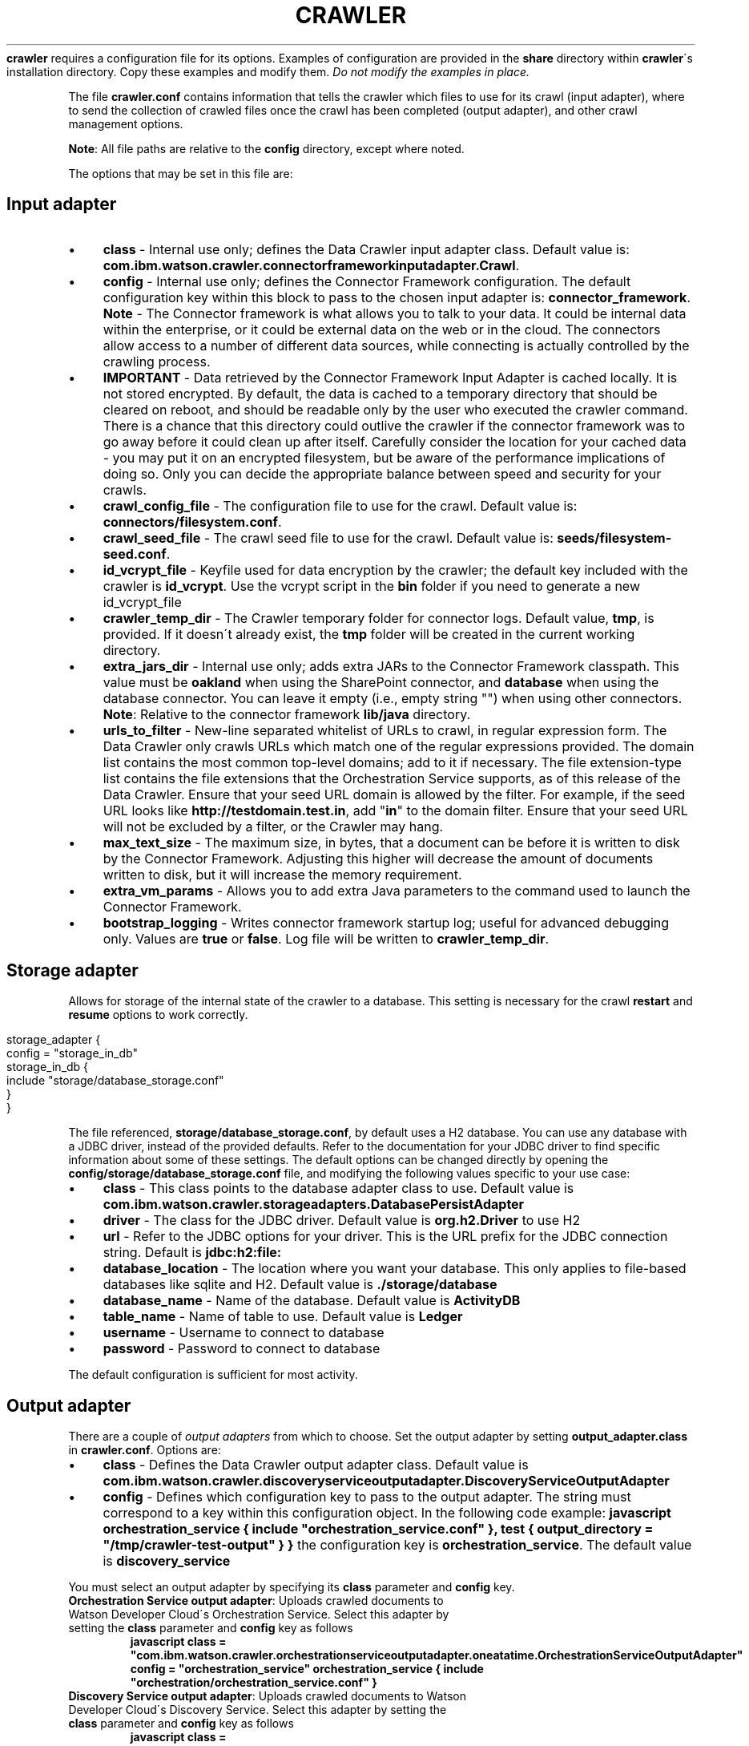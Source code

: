 .\" generated with Ronn/v0.7.3
.\" http://github.com/rtomayko/ronn/tree/0.7.3
.
.TH "CRAWLER" "5" "March 2017" "IBM " "IBM Data Crawler Manual"
\fBcrawler\fR requires a configuration file for its options\. Examples of configuration are provided in the \fBshare\fR directory within \fBcrawler\fR\'s installation directory\. Copy these examples and modify them\. \fIDo not modify the examples in place\.\fR
.
.P
The file \fBcrawler\.conf\fR contains information that tells the crawler which files to use for its crawl (input adapter), where to send the collection of crawled files once the crawl has been completed (output adapter), and other crawl management options\.
.
.P
\fBNote\fR: All file paths are relative to the \fBconfig\fR directory, except where noted\.
.
.P
The options that may be set in this file are:
.
.SH "Input adapter"
.
.IP "\(bu" 4
\fBclass\fR \- Internal use only; defines the Data Crawler input adapter class\. Default value is: \fBcom\.ibm\.watson\.crawler\.connectorframeworkinputadapter\.Crawl\fR\.
.
.IP "\(bu" 4
\fBconfig\fR \- Internal use only; defines the Connector Framework configuration\. The default configuration key within this block to pass to the chosen input adapter is: \fBconnector_framework\fR\. \fBNote\fR \- The Connector framework is what allows you to talk to your data\. It could be internal data within the enterprise, or it could be external data on the web or in the cloud\. The connectors allow access to a number of different data sources, while connecting is actually controlled by the crawling process\.
.
.IP "\(bu" 4
\fBIMPORTANT\fR \- Data retrieved by the Connector Framework Input Adapter is cached locally\. It is not stored encrypted\. By default, the data is cached to a temporary directory that should be cleared on reboot, and should be readable only by the user who executed the crawler command\. There is a chance that this directory could outlive the crawler if the connector framework was to go away before it could clean up after itself\. Carefully consider the location for your cached data \- you may put it on an encrypted filesystem, but be aware of the performance implications of doing so\. Only you can decide the appropriate balance between speed and security for your crawls\.
.
.IP "\(bu" 4
\fBcrawl_config_file\fR \- The configuration file to use for the crawl\. Default value is: \fBconnectors/filesystem\.conf\fR\.
.
.IP "\(bu" 4
\fBcrawl_seed_file\fR \- The crawl seed file to use for the crawl\. Default value is: \fBseeds/filesystem\-seed\.conf\fR\.
.
.IP "\(bu" 4
\fBid_vcrypt_file\fR \- Keyfile used for data encryption by the crawler; the default key included with the crawler is \fBid_vcrypt\fR\. Use the vcrypt script in the \fBbin\fR folder if you need to generate a new id_vcrypt_file
.
.IP "\(bu" 4
\fBcrawler_temp_dir\fR \- The Crawler temporary folder for connector logs\. Default value, \fBtmp\fR, is provided\. If it doesn\'t already exist, the \fBtmp\fR folder will be created in the current working directory\.
.
.IP "\(bu" 4
\fBextra_jars_dir\fR \- Internal use only; adds extra JARs to the Connector Framework classpath\. This value must be \fBoakland\fR when using the SharePoint connector, and \fBdatabase\fR when using the database connector\. You can leave it empty (i\.e\., empty string "") when using other connectors\. \fBNote\fR: Relative to the connector framework \fBlib/java\fR directory\.
.
.IP "\(bu" 4
\fBurls_to_filter\fR \- New\-line separated whitelist of URLs to crawl, in regular expression form\. The Data Crawler only crawls URLs which match one of the regular expressions provided\. The domain list contains the most common top\-level domains; add to it if necessary\. The file extension\-type list contains the file extensions that the Orchestration Service supports, as of this release of the Data Crawler\. Ensure that your seed URL domain is allowed by the filter\. For example, if the seed URL looks like \fBhttp://testdomain\.test\.in\fR, add "\fBin\fR" to the domain filter\. Ensure that your seed URL will not be excluded by a filter, or the Crawler may hang\.
.
.IP "\(bu" 4
\fBmax_text_size\fR \- The maximum size, in bytes, that a document can be before it is written to disk by the Connector Framework\. Adjusting this higher will decrease the amount of documents written to disk, but it will increase the memory requirement\.
.
.IP "\(bu" 4
\fBextra_vm_params\fR \- Allows you to add extra Java parameters to the command used to launch the Connector Framework\.
.
.IP "\(bu" 4
\fBbootstrap_logging\fR \- Writes connector framework startup log; useful for advanced debugging only\. Values are \fBtrue\fR or \fBfalse\fR\. Log file will be written to \fBcrawler_temp_dir\fR\.
.
.IP "" 0
.
.SH "Storage adapter"
Allows for storage of the internal state of the crawler to a database\. This setting is necessary for the crawl \fBrestart\fR and \fBresume\fR options to work correctly\.
.
.IP "" 4
.
.nf

storage_adapter {
 config = "storage_in_db"
  storage_in_db {
    include "storage/database_storage\.conf"
  }
}
.
.fi
.
.IP "" 0
.
.P
The file referenced, \fBstorage/database_storage\.conf\fR, by default uses a H2 database\. You can use any database with a JDBC driver, instead of the provided defaults\. Refer to the documentation for your JDBC driver to find specific information about some of these settings\. The default options can be changed directly by opening the \fBconfig/storage/database_storage\.conf\fR file, and modifying the following values specific to your use case:
.
.IP "\(bu" 4
\fBclass\fR \- This class points to the database adapter class to use\. Default value is \fBcom\.ibm\.watson\.crawler\.storageadapters\.DatabasePersistAdapter\fR
.
.IP "\(bu" 4
\fBdriver\fR \- The class for the JDBC driver\. Default value is \fBorg\.h2\.Driver\fR to use H2
.
.IP "\(bu" 4
\fBurl\fR \- Refer to the JDBC options for your driver\. This is the URL prefix for the JDBC connection string\. Default is \fBjdbc:h2:file:\fR
.
.IP "\(bu" 4
\fBdatabase_location\fR \- The location where you want your database\. This only applies to file\-based databases like sqlite and H2\. Default value is \fB\./storage/database\fR
.
.IP "\(bu" 4
\fBdatabase_name\fR \- Name of the database\. Default value is \fBActivityDB\fR
.
.IP "\(bu" 4
\fBtable_name\fR \- Name of table to use\. Default value is \fBLedger\fR
.
.IP "\(bu" 4
\fBusername\fR \- Username to connect to database
.
.IP "\(bu" 4
\fBpassword\fR \- Password to connect to database
.
.IP "" 0
.
.P
The default configuration is sufficient for most activity\.
.
.SH "Output adapter"
There are a couple of \fIoutput adapters\fR from which to choose\. Set the output adapter by setting \fBoutput_adapter\.class\fR in \fBcrawler\.conf\fR\. Options are:
.
.IP "\(bu" 4
\fBclass\fR \- Defines the Data Crawler output adapter class\. Default value is \fBcom\.ibm\.watson\.crawler\.discoveryserviceoutputadapter\.DiscoveryServiceOutputAdapter\fR
.
.IP "\(bu" 4
\fBconfig\fR \- Defines which configuration key to pass to the output adapter\. The string must correspond to a key within this configuration object\. In the following code example: \fBjavascript orchestration_service { include "orchestration_service\.conf" }, test { output_directory = "/tmp/crawler\-test\-output" } }\fR the configuration key is \fBorchestration_service\fR\. The default value is \fBdiscovery_service\fR
.
.IP "" 0
.
.P
You must select an output adapter by specifying its \fBclass\fR parameter and \fBconfig\fR key\.
.
.TP
\fBOrchestration Service output adapter\fR: Uploads crawled documents to Watson Developer Cloud\'s Orchestration Service\. Select this adapter by setting the \fBclass\fR parameter and \fBconfig\fR key as follows
\fBjavascript class = "com\.ibm\.watson\.crawler\.orchestrationserviceoutputadapter\.oneatatime\.OrchestrationServiceOutputAdapter" config = "orchestration_service" orchestration_service { include "orchestration/orchestration_service\.conf" }\fR
.
.TP
\fBDiscovery Service output adapter\fR: Uploads crawled documents to Watson Developer Cloud\'s Discovery Service\. Select this adapter by setting the \fBclass\fR parameter and \fBconfig\fR key as follows
\fBjavascript class = "com\.ibm\.watson\.crawler\.discoveryserviceoutputadapter\.DiscoveryServiceOutputAdapter" config = "discovery_service" discovery_service { include "discovery/discovery_service\.conf" }\fR
.
.TP
\fBWatson Test output adapter\fR: Writes a representation of the crawled files to disk in a specified location\. Select this adapter by setting the \fBclass\fR parameter and \fBconfig\fR key as follows:

.
.P
\fBNote\fR \- An additional parameter, \fBoutput_directory\fR, selects the directory to which the representation of the crawled data should be written\. \fBjavascript class = "com\.ibm\.watson\.crawler\.testoutputadapter\.TestOutputAdapter" config = "test" output_directory = "/tmp/crawler\-test\-output"\fR * \fBretry\fR \- Specifies the options for retry in case of failed attempts to push to the output adapter\. * max_attempts \- Maximum number of retry attempts\. Default value is \fB10\fR * delay \- Minimum amount of delay between attempts, in seconds\. Default value is \fB2\fR * exponent_base \- Factor that determines the growth of the delay time over each failed attempt\. Default value is \fB2\fR
.
.P
The formula is: \fBd(nth_retry) = delay * (exponent_base ^ nth_retry)\fR
.
.P
For example, the settings with a delay of 1 second and an exponent base of 2, will cause the second retry \- the third attempt \- to delay 2 seconds instead of 1, and the next to delay 4 seconds\. \fBd(0) = 1 * (2 ^ 0) = 1 second d(1) = 1 * (2 ^ 1) = 2 seconds d(2) = 1 * (2 ^ 2) = 4 seconds\fR So, with the default settings, a submission will be attempted up to 10 times, waiting up to approximately 1,022 seconds (a little over 17 minutes)\. This time is approximate because there is additional time added in order to avoid having multiple resubmissions execute simultaneously\. This "fuzzed" time is up to 10%, so the last retry in the previous example could delay up to 4\.4 seconds\. The wait time does not include the time spent connecting to the service, uploading data, or waiting for a response\.
.
.P
\fIWarning:\fR decreasing the wait time by lowering any of these defaults may result in documents not being successfully uploaded via the configured output adapter\. Evidence of this when using Watson Developer Cloud services will be RetryFailure messages in the log citing "429 Too Many Requests" rate limiting\.
.
.SH "Debugging options"
.
.IP "\(bu" 4
\fBfull_node_debugging\fR \- Activates debugging mode; possible values are \fBtrue\fR or \fBfalse\fR\. \fBWarning\fR: This will put the full data of every document crawled into the logs\.
.
.IP "\(bu" 4
\fBheartbeat_wait_time\fR \- Time interval, in milliseconds, between reporting document ingestion statistics (debugging mode only)\. Default value is 1000 milliseconds\.
.
.IP "" 0
.
.SH "Logging options"
.
.IP "\(bu" 4
\fBconfiguration_file\fR \- The configuration file to use for logging\. In the sample \fBcrawler\.conf\fR file, this option is defined in \fBlogging\.log4j\fR and its default value is \fBlog4j_custom\.properties\fR\. This option must be similarly defined whether using a \fB\.properties\fR or \fB\.conf\fR file\.
.
.IP "" 0
.
.SH "Additional crawl management options"
.
.IP "\(bu" 4
\fBshutdown_timeout\fR \- Specifies the timeout value, in minutes, before shutting down the application\. Default value is \fB10\fR\.
.
.IP "\(bu" 4
\fBoutput_limit\fR \- The highest number of indexable items that the Crawler will try to send simultaneously to the output adapter\. This can be further limited by the number of cores available to do the work\. It says that at any given point there will be no more than "x" indexable items sent to the output adapter waiting to return\. Default value is \fB10\fR\.
.
.IP "\(bu" 4
\fBinput_limit\fR \- Limits the number of URLs that can be requested from the connector at one time\. Default value is \fB3\fR\.
.
.IP "\(bu" 4
\fBoutput_timeout\fR \- The amount of time, in seconds, before the Data Crawler gives up on a request to the output adapter, and then removes the item from the output adapter queue, to allow more processing\. Default value is \fB1200\fR\. \fBNote\fR \- Consideration should be given to the constraints imposed by the output adapter, as those constraints may relate to the limits defined here\. The \fBoutput_limit\fR defined above only relates to how many indexable objects can be sent to the output adapter at once\. Once an indexable object is sent to the output adapter, it is "on the clock," as defined by the \fBoutput_timeout\fR variable\. It is possible that the output adapter itself has a throttle preventing it from being able to process as many inputs as it receives\. For instance, the orchestration output adapter may have a connection pool, configurable for HTTP connections to the service\. If it defaults to 8, for example, and if you set the \fBoutput_limit\fR to a number greater than 8, then you will have processes, on the clock, waiting for a turn to execute\. You may then experience timeouts\.
.
.IP "\(bu" 4
\fBnum_threads\fR \- The number of parallel threads that can be run at one time\. This value can be either an integer, which specifies the number of parallel threads directly, or it can be a string, with the format "xNUM", specifying the multiplication factor of the number of available processors, for example, "x1\.5"\. The default value is \fB"30"\fR\.
.
.IP "" 0
.
.SH "SEE ALSO"
crawler(1)
.
.P
vcrypt(1)
.
.P
crawler\-options\.conf(5)
.
.P
crawler\-seed\.conf(5)
.
.P
orchestration_service\.conf(5)
